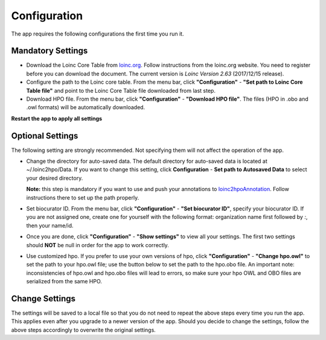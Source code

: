 Configuration
=============

The app requires the following configurations the first time you run it.

Mandatory Settings
------------------

* Download the Loinc Core Table from `loinc.org <https://loinc.org/downloads/loinc/>`_. Follow instructions from the loinc.org website. You need to register before you can download the document. The current version is *Loinc Version 2.63* (2017/12/15 release).

* Configure the path to the Loinc core table. From the menu bar, click **"Configuration"** - **"Set path to Loinc Core Table file"** and point to the Loinc Core Table file downloaded from last step.

* Download HPO file. From the menu bar, click **"Configuration"** - **"Download HPO file"**. The files (HPO in .obo and .owl formats) will be automatically downloaded.

**Restart the app to apply all settings**


Optional Settings
-----------------
The following setting are strongly recommended. Not specifying them will not
affect the operation of the app. 

* Change the directory for auto-saved data. The default directory for auto-saved data is located at ~/.loinc2hpo/Data. If you want to change this setting, click **Configuration** - **Set path to Autosaved Data** to select your desired directory.

  **Note:** this step is mandatory if you want to use and push your annotations to `loinc2hpoAnnotation <https://github.com/TheJacksonLaboratory/loinc2hpoAnnotation>`_. Follow instructions there to set up the path properly.

* Set biocurator ID. From the menu bar, click **"Configuration"** - **"Set biocurator ID"**, specify your biocurator ID. If you are not assigned one, create one for yourself with the following format: organization name first followed by `:`, then your name/id.

* Once you are done, click **"Configuration"** - **"Show settings"** to view all your settings. The first two settings should **NOT** be null in order for the app to work correctly.

* Use customized hpo. If you prefer to use your own versions of hpo, click **"Configuration"** - **"Change hpo.owl"** to set the path to your hpo.owl file; use the button below to set the path to the hpo.obo file. An important note: inconsistencies of hpo.owl and hpo.obo files will lead to errors, so make sure your hpo OWL and OBO files are serialized from the same HPO.


Change Settings
---------------
The settings will be saved to a local file so that you do not need to repeat the above steps every time you run the app. This applies even after you upgrade to a newer version of the app. Should you decide to change the settings, follow the above steps accordingly to overwrite the original settings.


